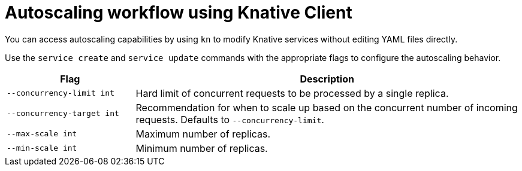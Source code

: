 // Module is included in the following assemblies:
//
// serverless/knative-client.adoc

[id="autoscaling-workflow_{context}"]
= Autoscaling workflow using Knative Client

You can access autoscaling capabilities by using `kn` to modify Knative services without editing YAML files directly.

Use the `service create` and `service update` commands with the appropriate flags to configure the autoscaling behavior.

[cols="1,3",options="header"]
|====
| Flag 
| Description

| `--concurrency-limit int`       
| Hard limit of concurrent requests to be processed by a single replica.

| `--concurrency-target int`      
| Recommendation for when to scale up based on the concurrent number of incoming requests. Defaults to `--concurrency-limit`.

| `--max-scale int`               
| Maximum number of replicas.

| `--min-scale int`             
| Minimum number of replicas. 
|====